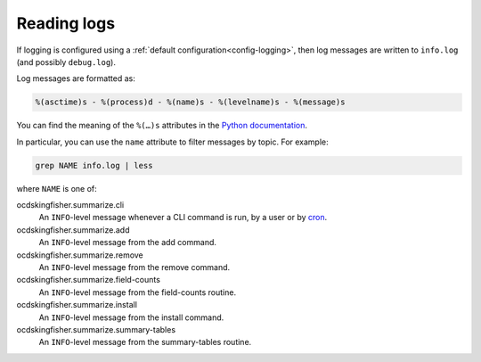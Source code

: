 Reading logs
============

If logging is configured using a :ref:`default configuration<config-logging>`, then log messages are written to ``info.log`` (and possibly ``debug.log``).

Log messages are formatted as:

.. code-block:: none

    %(asctime)s - %(process)d - %(name)s - %(levelname)s - %(message)s

You can find the meaning of the ``%(…)s`` attributes in the `Python documentation <https://docs.python.org/3/library/logging.html#logrecord-attributes>`__.

In particular, you can use the ``name`` attribute to filter messages by topic. For example:

.. code-block:: bash

    grep NAME info.log | less

where ``NAME`` is one of:

ocdskingfisher.summarize.cli
  An ``INFO``-level message whenever a CLI command is run, by a user or by `cron <https://en.wikipedia.org/wiki/Cron>`__.
ocdskingfisher.summarize.add
  An ``INFO``-level message from the add command.
ocdskingfisher.summarize.remove
  An ``INFO``-level message from the remove command.
ocdskingfisher.summarize.field-counts
  An ``INFO``-level message from the field-counts routine.
ocdskingfisher.summarize.install
  An ``INFO``-level message from the install command.
ocdskingfisher.summarize.summary-tables
  An ``INFO``-level message from the summary-tables routine.
